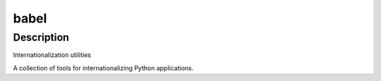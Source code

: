 babel
=====

Description
-----------

Internationalization utilities

A collection of tools for internationalizing Python applications.

